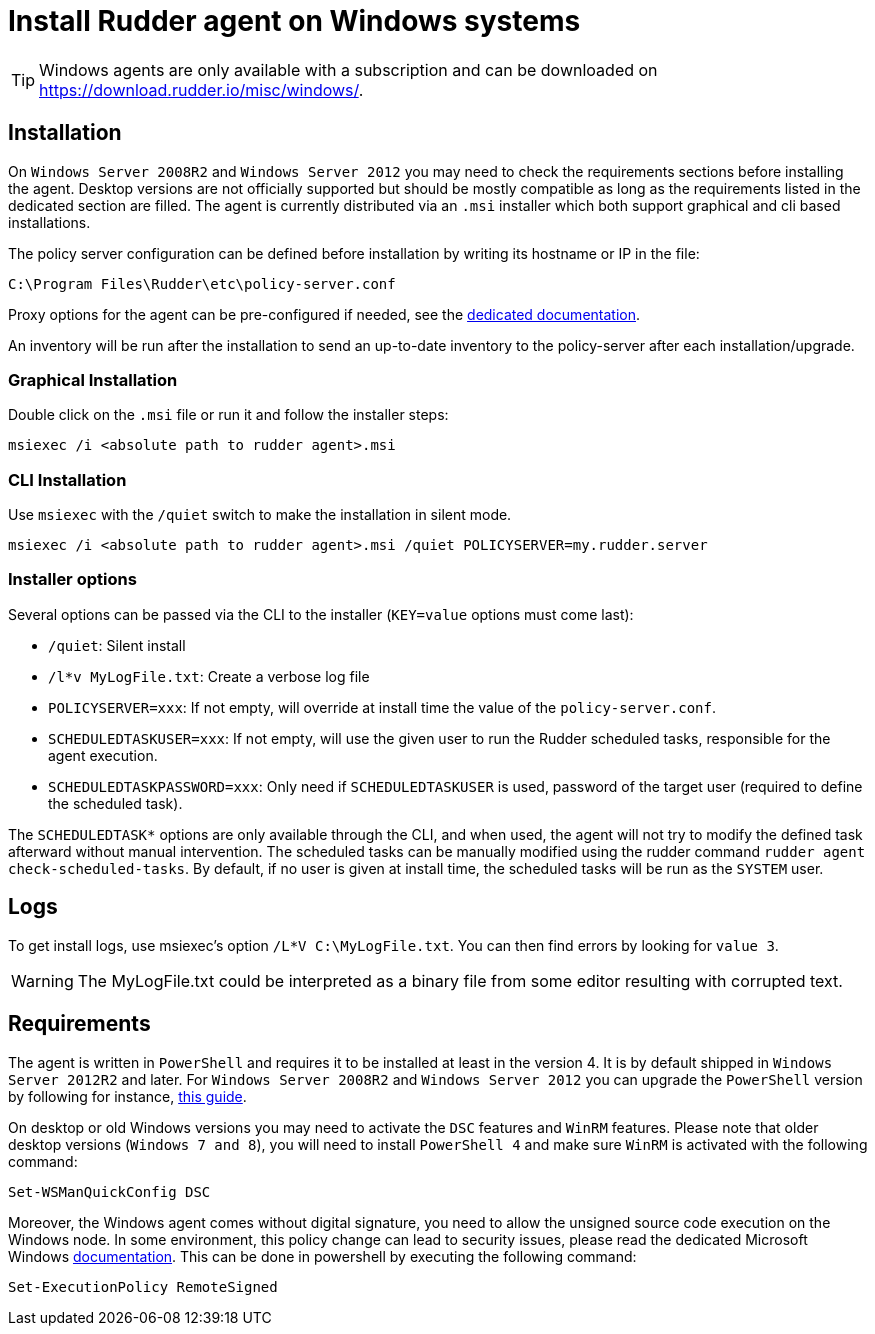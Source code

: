 = Install Rudder agent on Windows systems

[TIP]

====

Windows agents are only available with a subscription and can be downloaded on https://download.rudder.io/misc/windows/.

====

== Installation

On `Windows Server 2008R2` and `Windows Server 2012` you may need to check the requirements sections before installing the agent.
Desktop versions are not officially supported but should be mostly compatible as long as the requirements listed in the dedicated section are filled.
The agent is currently distributed via an `.msi` installer which both support graphical and cli based installations.

The policy server configuration can be defined before installation by writing its hostname or IP in the file:

----
C:\Program Files\Rudder\etc\policy-server.conf
----
Proxy options for the agent can be pre-configured if needed, see the https://docs.rudder.io/reference/7.3/plugins/windows.html#_proxy_settings[dedicated documentation].

An inventory will be run after the installation to send an up-to-date inventory to the policy-server after each installation/upgrade.

=== Graphical Installation

Double click on the `.msi` file or run it and follow the installer steps:

----
msiexec /i <absolute path to rudder agent>.msi
----

=== CLI Installation

Use `msiexec` with the `/quiet` switch to make the installation in silent mode.

----
msiexec /i <absolute path to rudder agent>.msi /quiet POLICYSERVER=my.rudder.server
----

=== Installer options

Several options can be passed via the CLI to the installer (`KEY=value` options must come last):

* `/quiet`: Silent install
* `/l*v MyLogFile.txt`: Create a verbose log file
* `POLICYSERVER=xxx`: If not empty, will override at install time the value of the `policy-server.conf`.
* `SCHEDULEDTASKUSER=xxx`: If not empty, will use the given user to run the Rudder scheduled tasks, responsible for the agent execution.
* `SCHEDULEDTASKPASSWORD=xxx`: Only need if `SCHEDULEDTASKUSER` is used, password of the target user (required to define the scheduled task).

The `SCHEDULEDTASK*` options are only available through the CLI, and when used, the agent will not try to modify the defined task afterward without manual intervention.
The scheduled tasks can be manually modified using the rudder command `rudder agent check-scheduled-tasks`.
By default, if no user is given at install time, the scheduled tasks will be run as the `SYSTEM` user.

== Logs

To get install logs, use msiexec's option `/L*V C:\MyLogFile.txt`. You can then find errors by looking for `value 3`.

[WARNING]

====

The MyLogFile.txt could be interpreted as a binary file from some editor resulting with corrupted text.

====

== Requirements

The agent is written in `PowerShell` and requires it to be installed at least in the version 4. It is by default shipped in `Windows Server 2012R2` and later.
For `Windows Server 2008R2` and `Windows Server 2012` you can upgrade the `PowerShell` version by following for instance, https://social.technet.microsoft.com/wiki/contents/articles/20623.windows-78-and-windows-server-2008-r22012-step-by-step-upgrading-powershell-to-version-4.aspx[this guide].

On desktop or old Windows versions you may need to activate the `DSC` features and `WinRM` features.
Please note that older desktop versions (`Windows 7 and 8`), you will need to install `PowerShell 4` and make sure `WinRM` is activated with the following command:

----
Set-WSManQuickConfig DSC
----

Moreover, the Windows agent comes without digital signature, you need to allow the unsigned source code execution on the Windows node.
In some environment, this policy change can lead to security issues, please read the dedicated Microsoft Windows https://docs.microsoft.com/en-us/powershell/module/microsoft.powershell.core/about/about_execution_policies?view=powershell-7.2&viewFallbackFrom=powershell-6[documentation].
This can be done in powershell by executing the following command:

----
Set-ExecutionPolicy RemoteSigned
----


